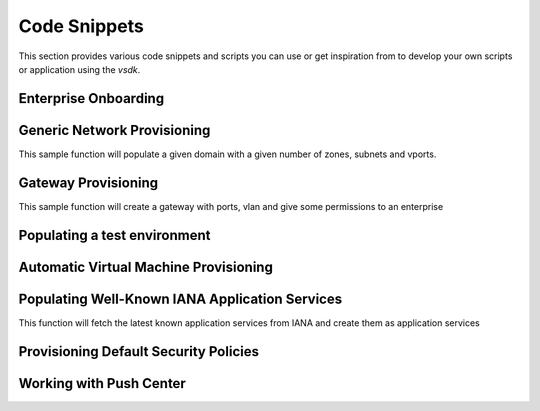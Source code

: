 Code Snippets
=============

This section provides various code snippets and scripts you can use or get inspiration from to develop your own scripts or application using the `vsdk`.


Enterprise Onboarding
---------------------

.. code-block:: python
    :linenos:

    # TODO :(


Generic Network Provisioning
----------------------------

This sample function will populate a given domain with a given number of zones, subnets and vports.

.. code-block:: python
    :linenos:

    from vspk.vsdk import v3_2 as vsdk
    import ipaddress

    def populate_test_domain(domain, number_of_zones, number_of_subnets_per_zone, number_of_vports_per_subnet):
        """ Populate a domain with test data

            Args:
                domain (vsdk.NUDomain | vsdk.NUDomainTemplate): base domain to populate
                number_of_zones (int): number of desired zones
                number_of_subnets_per_zone (int): number of desired subnets per zone
                number_of_vports_per_subnet (int): number of desired vports per subnet (only available if domain is not a template)
        """

        # check if the domain is a template
        # if so use children template classes instead of instances
        is_template = domain.is_template()
        zone_class = vsdk.NUZoneTemplate if is_template else vsdk.NUZone
        subnet_class = vsdk.NUSubnetTemplate if is_template else vsdk.NUSubnet

        # generate a network and subnets
        network = ipaddress.ip_network(u'10.0.0.0/8')
        subnets = network.subnets(new_prefix=24)

        # create zones
        for i in range(0, number_of_zones):

            zone = zone_class(name="Zone %d" % i)
            domain.create_child(zone)
            domain.add_child(zone)

            #creates subnets
            for j in range(0, number_of_subnets_per_zone):

                # pull a subnet and get information about it
                subnetwork = subnets.next()
                ip = "%s" % subnetwork.network_address
                gw = "%s" % subnetwork.hosts().next()
                nm = "%s" % subnetwork.netmask

                subnet = subnet_class(name="Subnet %d %d" % (i, j), address=ip, netmask=nm, gateway=gw)
                zone.create_child(subnet)
                zone.add_child(subnet)

                # if the given domain is a template, we stop
                if is_template:
                    break

                # Otherwise we create the VPorts
                for k in range(0, number_of_vports_per_subnet):

                    vport = vsdk.NUVPort(name="VPort %d-%d-%d" % (i, j, k), type="VM", address_spoofing="INHERITED", multicast="INHERITED")
                    subnet.create_child(vport)
                    subnet.add_child(vport)


    if __name__ == "__main__":

        session = vsdk.NUVSDSession(username=LOGIN_USER, password=LOGIN_PASS, enterprise=LOGIN_ENTERPRISE, api_url=LOGIN_API_URL, version=LOGIN_API_VERSION)
        session.start()

        # get a domain
        domain = vsdk.NUDomain(id="x")
        domain.fetch()

        # do the job
        populate_test_domain(domain, 3, 4, 5)


Gateway Provisioning
--------------------

This sample function will create a gateway with ports, vlan and give some permissions to an enterprise

.. code-block:: python
    :linenos:

    from vspk.vsdk import v3_2 as vsdk

    def create_datacenter_gateway_template(name, personality, network_port_names, access_port_names, vlan_range, vlans_values, vsdsession, description=None):
        """ Creates a DC Gateway template

            Args:
                name (string): the name of the gateway template
                personality (string): the personality of the gateway template
                description (string): the description of the gateway template
                network_port_names (list): list of string representing the physical names of the network ports to create
                access_port_names (list): list of string representing the physical names of the access ports to create
                vlan_range (string): the default VLAN range for the access ports
                vlans_values (list): list of int representing the value of the VLAN to create in each access port
                vsdsession (vsdk.NUVSDSession): the VSD session to use

            Returns:
                vsdk.NUGatewayTemplate: the newly created gateway template.
        """

        # create the gateway template
        gateway_template = vsdk.NUGatewayTemplate(name=name, personality=personality, description=description)

        vsdsession.user.create_child(gateway_template)

        # create a network port for each given network_port_names
        for network_port_name in network_port_names:

            network_port_template = vsdk.NUPortTemplate(name=network_port_name, physical_name=network_port_name, port_type="NETWORK")
            gateway_template.create_child(network_port_template)


        # create an access port for each given access_port_names
        for access_port_name in access_port_names:

            access_port_template = vsdk.NUPortTemplate(name=access_port_name, physical_name=access_port_name, port_type="ACCESS", vlan_range=vlan_range)
            gateway_template.create_child(access_port_template)

            # create a VLAN for each given vlans_values
            for vlan_value in vlans_values:

                vlan = vsdk.NUVLANTemplate(value=vlan_value)
                access_port_template.create_child(vlan)

        return gateway_template


    def create_datacenter_gateway(name, system_id, gateway_template, enterprise, vsdsession, permission="USE"):
        """ Creates a gateway instance from a gateway template, and gives given permission to given enterprise

            Args:
                name (string): the gateway name
                gateway_template (vsdk.NUGatewayTemplate): the gateway template to use
                enterprise (vsdk.NUEnterprise): the enterprise to give permission to
                permission (string): the permission to give (default: "USE")
                vsdsession (vsdk.NUVSDSession): the VSD session to use

            Returns:
                vsdk.NUGateway: the newly created gateway.
        """

        gateway = vsdk.NUGateway(name=name, system_id=system_id)
        vsdsession.user.instantiate_child(gateway, gateway_template)
        permission = vsdk.NUEnterprisePermission(permitted_action=permission, permitted_entity_id=enterprise.id)
        gateway.create_child(permission)

        return gateway

    if __name__ == "__main__":

        # start the session
        session = vsdk.NUVSDSession(username=LOGIN_USER, password=LOGIN_PASS, enterprise=LOGIN_ENTERPRISE, api_url=LOGIN_API_URL, version=LOGIN_API_VERSION)
        session.start()

        # get an enterprise
        enterprise = session.user.enterprises.get_first(filter="name == 'Triple A'")

        # create a gateway template
        gw_tmpl = create_datacenter_gateway_template("my template", "VRSG", ["port0"], ["port1", "port2"], "0-400", [100, 200], session)

        # instantiate a gateway from the template and give USE permission to enterprise
        gw = create_datacenter_gateway("gateway 1", "id1", gw_tmpl, enterprise, session)


Populating a test environment
-----------------------------

.. code-block:: python
    :linenos:

    # TODO :(



Automatic Virtual Machine Provisioning
--------------------------------------

.. code-block:: python
    :linenos:

    # TODO :(



Populating Well-Known IANA Application Services
-----------------------------------------------

This function will fetch the latest known application services from IANA and create them as application services

.. code-block:: python
    :linenos:

    import requests
    import csv
    from vspk.vsdk import v3_2 as vsdk

    def import_known_application_services(session):

        # pip install requests

        protocols = requests.get('http://www.iana.org/assignments/service-names-port-numbers/service-names-port-numbers.csv').content
        csvreader = csv.reader(protocols.split('\r\n'))

        for row in csvreader:

            try:
                port_number = row[1]
                proto = "6" if row[2] is "tcp" else "17"
                desc = row[3]
                name = "%s - %s - %s " % (proto, port_number, row[0])

                if not name:
                    continue;

                appservice = vsdk.NUApplicationService(name=name, protocol=proto, destination_port=port_number, description=desc, direction="REFLEXIVE",\
                                                       ether_type="0x0800", source_port="*", dscp="*")

                session.user.create_child(appservice)

            except Exception as ex:
                print ex;


    if __name__ == "__main__":

        session = vsdk.NUVSDSession(username=LOGIN_USER, password=LOGIN_PASS, enterprise=LOGIN_ENTERPRISE, api_url=LOGIN_API_URL, version=LOGIN_API_VERSION)
        session.start()
        import_known_application_services(session)


Provisioning Default Security Policies
--------------------------------------

.. code-block:: python
    :linenos:

    # TODO :(


Working with Push Center
------------------------

.. code-block:: python
    :linenos:

    from vspk.vsdk.v3_2 import *
    from time import sleep
    from pprint import pprint

    class EnterpriseGroupsController (object):

        def __init__(self, parent_enterprise, push_center):

            self.enterprise = parent_enterprise

            # let's fetch current groups
            self.enterprise.groups.fetch()

            # register our method as a push event delegate
            push_center.add_delegate(self.on_receive_user_push)

        def on_receive_user_push(self, data):

            push_processed = False

            # a single push can contains multiple events as they are clobbed together by the server if needed
            for event in data["events"]:

                # if the push is not about users, we don't care
                if event["entityType"] != NUGroup.rest_name:
                    continue

                # We get the data. Server sends an array of entities, but it can contain one object only
                group_info = event["entities"][0]

                # if the pushed user is not part of the parent enterprise, we also don't care
                if group_info["parentID"] != self.enterprise.id:
                    continue

                # create a transient NUUser from the data
                pushed_group = NUGroup(data=group_info)

                if event["type"] == "CREATE":
                    # locally insert the object in the correct children list
                    self.enterprise.add_child(pushed_group)

                elif event["type"] == "UPDATE":
                    # locally replace a user with the new version in the correct children list
                    self.enterprise.update_child(pushed_group)

                elif event["type"] == "DELETE":
                    # locally remove the user from the correct children list
                    self.enterprise.remove_child(pushed_group)

                push_processed = True

            # if we processed a push, we print the current group list
            if push_processed:
                print "Current groups:"
                for group in self.enterprise.groups:
                    print " - %s" % group.name



    if __name__ == "__main__":

        # we create a session
        session = NUVSDSession("csproot", "csproot", "csp", "https://api.nuagenetworks.net:8443", "3.2")
        session.start()

        # we start the push center
        session.push_center.start()

        # we get an enterprise
        enterprise = session.user.enterprises.get_first(filter="name == 'Triple A'")

        # we create a controller
        controller = EnterpriseGroupsController(enterprise, session.push_center)

        # from now on, the user list of enterprise will always be up to date from the server!

        while True:
            sleep(1000)
